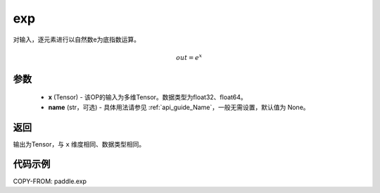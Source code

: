 .. _cn_api_fluid_layers_exp:

exp
-------------------------------

.. py:function:: paddle.exp(x, name=None)




对输入，逐元素进行以自然数e为底指数运算。

.. math::
    out = e^x

参数
::::::::::::

    - **x** (Tensor) - 该OP的输入为多维Tensor。数据类型为float32、float64。
    - **name** (str，可选) - 具体用法请参见 :ref:`api_guide_Name`，一般无需设置，默认值为 None。

返回
::::::::::::
输出为Tensor，与 ``x`` 维度相同、数据类型相同。

代码示例
::::::::::::

COPY-FROM: paddle.exp
